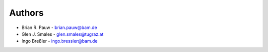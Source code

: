 
Authors
=======

* Brian R. Pauw - brian.pauw@bam.de
* Glen J. Smales - glen.smales@tugraz.at
* Ingo Breßler - ingo.bressler@bam.de
